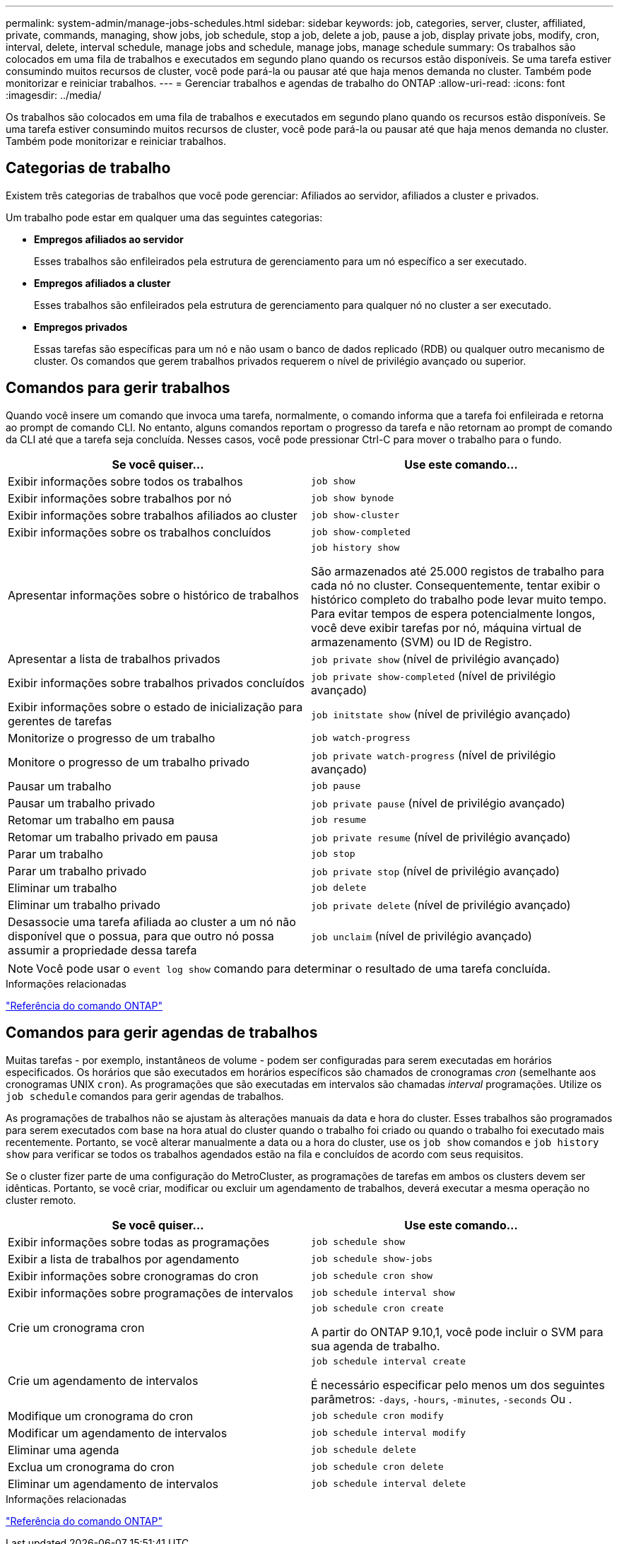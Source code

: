 ---
permalink: system-admin/manage-jobs-schedules.html 
sidebar: sidebar 
keywords: job, categories, server, cluster, affiliated, private, commands, managing, show jobs, job schedule, stop a job, delete a job, pause a job, display private jobs, modify, cron, interval, delete, interval schedule, manage jobs and schedule, manage jobs, manage schedule 
summary: Os trabalhos são colocados em uma fila de trabalhos e executados em segundo plano quando os recursos estão disponíveis. Se uma tarefa estiver consumindo muitos recursos de cluster, você pode pará-la ou pausar até que haja menos demanda no cluster. Também pode monitorizar e reiniciar trabalhos. 
---
= Gerenciar trabalhos e agendas de trabalho do ONTAP
:allow-uri-read: 
:icons: font
:imagesdir: ../media/


[role="lead"]
Os trabalhos são colocados em uma fila de trabalhos e executados em segundo plano quando os recursos estão disponíveis. Se uma tarefa estiver consumindo muitos recursos de cluster, você pode pará-la ou pausar até que haja menos demanda no cluster. Também pode monitorizar e reiniciar trabalhos.



== Categorias de trabalho

Existem três categorias de trabalhos que você pode gerenciar: Afiliados ao servidor, afiliados a cluster e privados.

Um trabalho pode estar em qualquer uma das seguintes categorias:

* *Empregos afiliados ao servidor*
+
Esses trabalhos são enfileirados pela estrutura de gerenciamento para um nó específico a ser executado.

* *Empregos afiliados a cluster*
+
Esses trabalhos são enfileirados pela estrutura de gerenciamento para qualquer nó no cluster a ser executado.

* *Empregos privados*
+
Essas tarefas são específicas para um nó e não usam o banco de dados replicado (RDB) ou qualquer outro mecanismo de cluster. Os comandos que gerem trabalhos privados requerem o nível de privilégio avançado ou superior.





== Comandos para gerir trabalhos

Quando você insere um comando que invoca uma tarefa, normalmente, o comando informa que a tarefa foi enfileirada e retorna ao prompt de comando CLI. No entanto, alguns comandos reportam o progresso da tarefa e não retornam ao prompt de comando da CLI até que a tarefa seja concluída. Nesses casos, você pode pressionar Ctrl-C para mover o trabalho para o fundo.

|===
| Se você quiser... | Use este comando... 


 a| 
Exibir informações sobre todos os trabalhos
 a| 
`job show`



 a| 
Exibir informações sobre trabalhos por nó
 a| 
`job show bynode`



 a| 
Exibir informações sobre trabalhos afiliados ao cluster
 a| 
`job show-cluster`



 a| 
Exibir informações sobre os trabalhos concluídos
 a| 
`job show-completed`



 a| 
Apresentar informações sobre o histórico de trabalhos
 a| 
`job history show`

São armazenados até 25.000 registos de trabalho para cada nó no cluster. Consequentemente, tentar exibir o histórico completo do trabalho pode levar muito tempo. Para evitar tempos de espera potencialmente longos, você deve exibir tarefas por nó, máquina virtual de armazenamento (SVM) ou ID de Registro.



 a| 
Apresentar a lista de trabalhos privados
 a| 
`job private show` (nível de privilégio avançado)



 a| 
Exibir informações sobre trabalhos privados concluídos
 a| 
`job private show-completed` (nível de privilégio avançado)



 a| 
Exibir informações sobre o estado de inicialização para gerentes de tarefas
 a| 
`job initstate show` (nível de privilégio avançado)



 a| 
Monitorize o progresso de um trabalho
 a| 
`job watch-progress`



 a| 
Monitore o progresso de um trabalho privado
 a| 
`job private watch-progress` (nível de privilégio avançado)



 a| 
Pausar um trabalho
 a| 
`job pause`



 a| 
Pausar um trabalho privado
 a| 
`job private pause` (nível de privilégio avançado)



 a| 
Retomar um trabalho em pausa
 a| 
`job resume`



 a| 
Retomar um trabalho privado em pausa
 a| 
`job private resume` (nível de privilégio avançado)



 a| 
Parar um trabalho
 a| 
`job stop`



 a| 
Parar um trabalho privado
 a| 
`job private stop` (nível de privilégio avançado)



 a| 
Eliminar um trabalho
 a| 
`job delete`



 a| 
Eliminar um trabalho privado
 a| 
`job private delete` (nível de privilégio avançado)



 a| 
Desassocie uma tarefa afiliada ao cluster a um nó não disponível que o possua, para que outro nó possa assumir a propriedade dessa tarefa
 a| 
`job unclaim` (nível de privilégio avançado)

|===
[NOTE]
====
Você pode usar o `event log show` comando para determinar o resultado de uma tarefa concluída.

====
.Informações relacionadas
link:../concepts/manual-pages.html["Referência do comando ONTAP"]



== Comandos para gerir agendas de trabalhos

Muitas tarefas - por exemplo, instantâneos de volume - podem ser configuradas para serem executadas em horários especificados. Os horários que são executados em horários específicos são chamados de cronogramas _cron_ (semelhante aos cronogramas UNIX `cron`). As programações que são executadas em intervalos são chamadas _interval_ programações. Utilize os `job schedule` comandos para gerir agendas de trabalhos.

As programações de trabalhos não se ajustam às alterações manuais da data e hora do cluster. Esses trabalhos são programados para serem executados com base na hora atual do cluster quando o trabalho foi criado ou quando o trabalho foi executado mais recentemente. Portanto, se você alterar manualmente a data ou a hora do cluster, use os `job show` comandos e `job history show` para verificar se todos os trabalhos agendados estão na fila e concluídos de acordo com seus requisitos.

Se o cluster fizer parte de uma configuração do MetroCluster, as programações de tarefas em ambos os clusters devem ser idênticas. Portanto, se você criar, modificar ou excluir um agendamento de trabalhos, deverá executar a mesma operação no cluster remoto.

|===
| Se você quiser... | Use este comando... 


 a| 
Exibir informações sobre todas as programações
 a| 
`job schedule show`



 a| 
Exibir a lista de trabalhos por agendamento
 a| 
`job schedule show-jobs`



 a| 
Exibir informações sobre cronogramas do cron
 a| 
`job schedule cron show`



 a| 
Exibir informações sobre programações de intervalos
 a| 
`job schedule interval show`



 a| 
Crie um cronograma cron
 a| 
`job schedule cron create`

A partir do ONTAP 9.10,1, você pode incluir o SVM para sua agenda de trabalho.



 a| 
Crie um agendamento de intervalos
 a| 
`job schedule interval create`

É necessário especificar pelo menos um dos seguintes parâmetros: `-days`, `-hours`, `-minutes`, `-seconds` Ou .



 a| 
Modifique um cronograma do cron
 a| 
`job schedule cron modify`



 a| 
Modificar um agendamento de intervalos
 a| 
`job schedule interval modify`



 a| 
Eliminar uma agenda
 a| 
`job schedule delete`



 a| 
Exclua um cronograma do cron
 a| 
`job schedule cron delete`



 a| 
Eliminar um agendamento de intervalos
 a| 
`job schedule interval delete`

|===
.Informações relacionadas
link:../concepts/manual-pages.html["Referência do comando ONTAP"]

